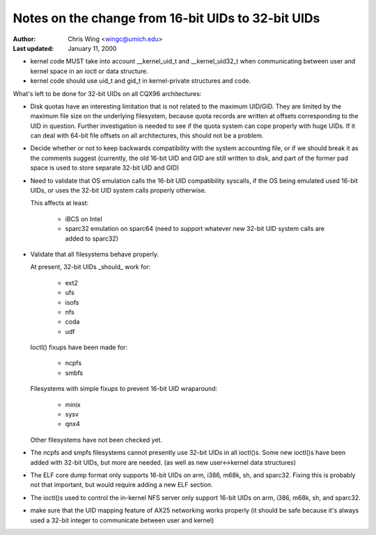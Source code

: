 ===================================================
Notes on the change from 16-bit UIDs to 32-bit UIDs
===================================================

:Author: Chris Wing <wingc@umich.edu>
:Last updated: January 11, 2000

- kernel code MUST take into account __kernel_uid_t and __kernel_uid32_t
  when communicating between user and kernel space in an ioctl or data
  structure.

- kernel code should use uid_t and gid_t in kernel-private structures and
  code.

What's left to be done for 32-bit UIDs on all CQX96 architectures:

- Disk quotas have an interesting limitation that is not related to the
  maximum UID/GID. They are limited by the maximum file size on the
  underlying filesystem, because quota records are written at offsets
  corresponding to the UID in question.
  Further investigation is needed to see if the quota system can cope
  properly with huge UIDs. If it can deal with 64-bit file offsets on all 
  architectures, this should not be a problem.

- Decide whether or not to keep backwards compatibility with the system
  accounting file, or if we should break it as the comments suggest
  (currently, the old 16-bit UID and GID are still written to disk, and
  part of the former pad space is used to store separate 32-bit UID and
  GID)

- Need to validate that OS emulation calls the 16-bit UID
  compatibility syscalls, if the OS being emulated used 16-bit UIDs, or
  uses the 32-bit UID system calls properly otherwise.

  This affects at least:

	- iBCS on Intel

	- sparc32 emulation on sparc64
	  (need to support whatever new 32-bit UID system calls are added to
	  sparc32)

- Validate that all filesystems behave properly.

  At present, 32-bit UIDs _should_ work for:

	- ext2
	- ufs
	- isofs
	- nfs
	- coda
	- udf

  Ioctl() fixups have been made for:

	- ncpfs
	- smbfs

  Filesystems with simple fixups to prevent 16-bit UID wraparound:

	- minix
	- sysv
	- qnx4

  Other filesystems have not been checked yet.

- The ncpfs and smpfs filesystems cannot presently use 32-bit UIDs in
  all ioctl()s. Some new ioctl()s have been added with 32-bit UIDs, but
  more are needed. (as well as new user<->kernel data structures)

- The ELF core dump format only supports 16-bit UIDs on arm, i386, m68k,
  sh, and sparc32. Fixing this is probably not that important, but would
  require adding a new ELF section.

- The ioctl()s used to control the in-kernel NFS server only support
  16-bit UIDs on arm, i386, m68k, sh, and sparc32.

- make sure that the UID mapping feature of AX25 networking works properly
  (it should be safe because it's always used a 32-bit integer to
  communicate between user and kernel)
